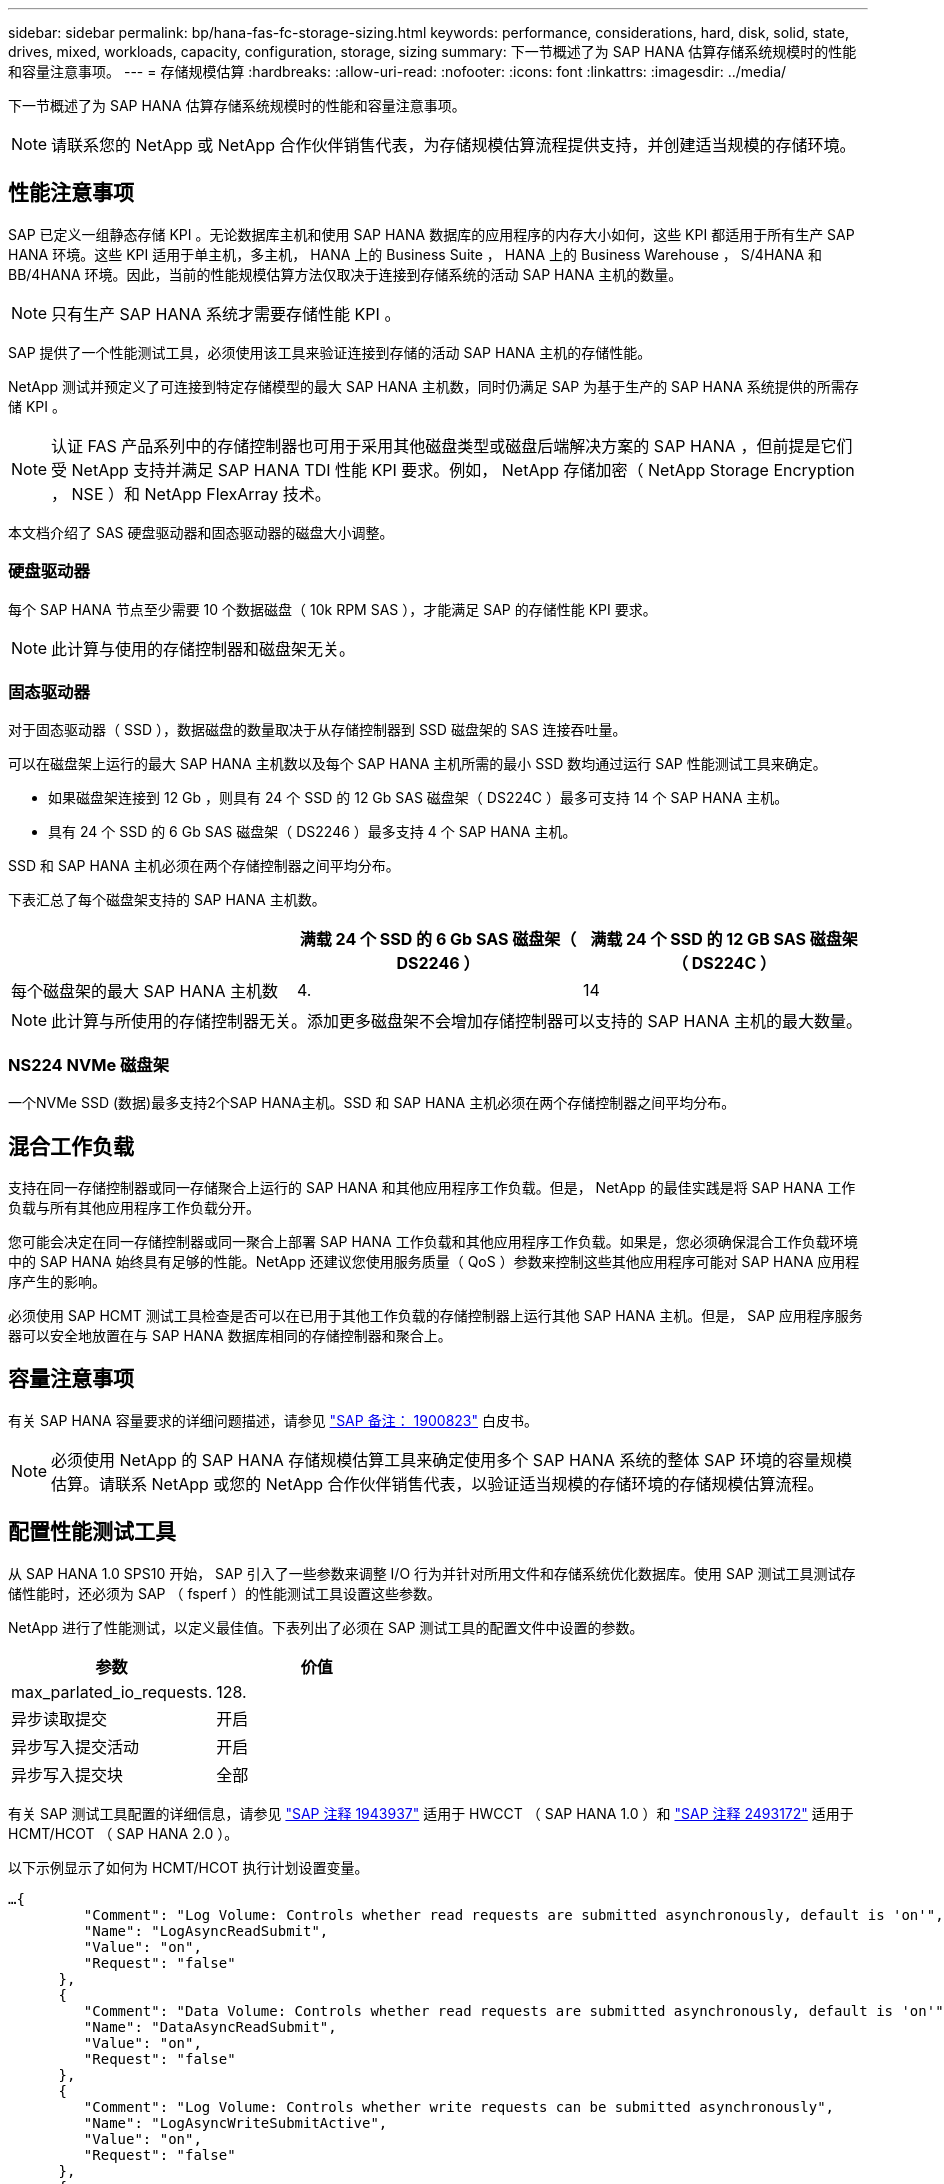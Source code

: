 ---
sidebar: sidebar 
permalink: bp/hana-fas-fc-storage-sizing.html 
keywords: performance, considerations, hard, disk, solid, state, drives, mixed, workloads, capacity, configuration, storage, sizing 
summary: 下一节概述了为 SAP HANA 估算存储系统规模时的性能和容量注意事项。 
---
= 存储规模估算
:hardbreaks:
:allow-uri-read: 
:nofooter: 
:icons: font
:linkattrs: 
:imagesdir: ../media/


[role="lead"]
下一节概述了为 SAP HANA 估算存储系统规模时的性能和容量注意事项。


NOTE: 请联系您的 NetApp 或 NetApp 合作伙伴销售代表，为存储规模估算流程提供支持，并创建适当规模的存储环境。



== 性能注意事项

SAP 已定义一组静态存储 KPI 。无论数据库主机和使用 SAP HANA 数据库的应用程序的内存大小如何，这些 KPI 都适用于所有生产 SAP HANA 环境。这些 KPI 适用于单主机，多主机， HANA 上的 Business Suite ， HANA 上的 Business Warehouse ， S/4HANA 和 BB/4HANA 环境。因此，当前的性能规模估算方法仅取决于连接到存储系统的活动 SAP HANA 主机的数量。


NOTE: 只有生产 SAP HANA 系统才需要存储性能 KPI 。

SAP 提供了一个性能测试工具，必须使用该工具来验证连接到存储的活动 SAP HANA 主机的存储性能。

NetApp 测试并预定义了可连接到特定存储模型的最大 SAP HANA 主机数，同时仍满足 SAP 为基于生产的 SAP HANA 系统提供的所需存储 KPI 。


NOTE: 认证 FAS 产品系列中的存储控制器也可用于采用其他磁盘类型或磁盘后端解决方案的 SAP HANA ，但前提是它们受 NetApp 支持并满足 SAP HANA TDI 性能 KPI 要求。例如， NetApp 存储加密（ NetApp Storage Encryption ， NSE ）和 NetApp FlexArray 技术。

本文档介绍了 SAS 硬盘驱动器和固态驱动器的磁盘大小调整。



=== 硬盘驱动器

每个 SAP HANA 节点至少需要 10 个数据磁盘（ 10k RPM SAS ），才能满足 SAP 的存储性能 KPI 要求。


NOTE: 此计算与使用的存储控制器和磁盘架无关。



=== 固态驱动器

对于固态驱动器（ SSD ），数据磁盘的数量取决于从存储控制器到 SSD 磁盘架的 SAS 连接吞吐量。

可以在磁盘架上运行的最大 SAP HANA 主机数以及每个 SAP HANA 主机所需的最小 SSD 数均通过运行 SAP 性能测试工具来确定。

* 如果磁盘架连接到 12 Gb ，则具有 24 个 SSD 的 12 Gb SAS 磁盘架（ DS224C ）最多可支持 14 个 SAP HANA 主机。
* 具有 24 个 SSD 的 6 Gb SAS 磁盘架（ DS2246 ）最多支持 4 个 SAP HANA 主机。


SSD 和 SAP HANA 主机必须在两个存储控制器之间平均分布。

下表汇总了每个磁盘架支持的 SAP HANA 主机数。

|===
|  | 满载 24 个 SSD 的 6 Gb SAS 磁盘架（ DS2246 ） | 满载 24 个 SSD 的 12 GB SAS 磁盘架（ DS224C ） 


| 每个磁盘架的最大 SAP HANA 主机数 | 4. | 14 
|===

NOTE: 此计算与所使用的存储控制器无关。添加更多磁盘架不会增加存储控制器可以支持的 SAP HANA 主机的最大数量。



=== NS224 NVMe 磁盘架

一个NVMe SSD (数据)最多支持2个SAP HANA主机。SSD 和 SAP HANA 主机必须在两个存储控制器之间平均分布。



== 混合工作负载

支持在同一存储控制器或同一存储聚合上运行的 SAP HANA 和其他应用程序工作负载。但是， NetApp 的最佳实践是将 SAP HANA 工作负载与所有其他应用程序工作负载分开。

您可能会决定在同一存储控制器或同一聚合上部署 SAP HANA 工作负载和其他应用程序工作负载。如果是，您必须确保混合工作负载环境中的 SAP HANA 始终具有足够的性能。NetApp 还建议您使用服务质量（ QoS ）参数来控制这些其他应用程序可能对 SAP HANA 应用程序产生的影响。

必须使用 SAP HCMT 测试工具检查是否可以在已用于其他工作负载的存储控制器上运行其他 SAP HANA 主机。但是， SAP 应用程序服务器可以安全地放置在与 SAP HANA 数据库相同的存储控制器和聚合上。



== 容量注意事项

有关 SAP HANA 容量要求的详细问题描述，请参见 https://launchpad.support.sap.com/#/notes/1900823["SAP 备注： 1900823"^] 白皮书。


NOTE: 必须使用 NetApp 的 SAP HANA 存储规模估算工具来确定使用多个 SAP HANA 系统的整体 SAP 环境的容量规模估算。请联系 NetApp 或您的 NetApp 合作伙伴销售代表，以验证适当规模的存储环境的存储规模估算流程。



== 配置性能测试工具

从 SAP HANA 1.0 SPS10 开始， SAP 引入了一些参数来调整 I/O 行为并针对所用文件和存储系统优化数据库。使用 SAP 测试工具测试存储性能时，还必须为 SAP （ fsperf ）的性能测试工具设置这些参数。

NetApp 进行了性能测试，以定义最佳值。下表列出了必须在 SAP 测试工具的配置文件中设置的参数。

|===
| 参数 | 价值 


| max_parlated_io_requests. | 128. 


| 异步读取提交 | 开启 


| 异步写入提交活动 | 开启 


| 异步写入提交块 | 全部 
|===
有关 SAP 测试工具配置的详细信息，请参见 https://service.sap.com/sap/support/notes/1943937["SAP 注释 1943937"^] 适用于 HWCCT （ SAP HANA 1.0 ）和 https://launchpad.support.sap.com/["SAP 注释 2493172"^] 适用于 HCMT/HCOT （ SAP HANA 2.0 ）。

以下示例显示了如何为 HCMT/HCOT 执行计划设置变量。

....
…{
         "Comment": "Log Volume: Controls whether read requests are submitted asynchronously, default is 'on'",
         "Name": "LogAsyncReadSubmit",
         "Value": "on",
         "Request": "false"
      },
      {
         "Comment": "Data Volume: Controls whether read requests are submitted asynchronously, default is 'on'",
         "Name": "DataAsyncReadSubmit",
         "Value": "on",
         "Request": "false"
      },
      {
         "Comment": "Log Volume: Controls whether write requests can be submitted asynchronously",
         "Name": "LogAsyncWriteSubmitActive",
         "Value": "on",
         "Request": "false"
      },
      {
         "Comment": "Data Volume: Controls whether write requests can be submitted asynchronously",
         "Name": "DataAsyncWriteSubmitActive",
         "Value": "on",
         "Request": "false"
      },
      {
         "Comment": "Log Volume: Controls which blocks are written asynchronously. Only relevant if AsyncWriteSubmitActive is 'on' or 'auto' and file system is flagged as requiring asynchronous write submits",
         "Name": "LogAsyncWriteSubmitBlocks",
         "Value": "all",
         "Request": "false"
      },
      {
         "Comment": "Data Volume: Controls which blocks are written asynchronously. Only relevant if AsyncWriteSubmitActive is 'on' or 'auto' and file system is flagged as requiring asynchronous write submits",
         "Name": "DataAsyncWriteSubmitBlocks",
         "Value": "all",
         "Request": "false"
      },
      {
         "Comment": "Log Volume: Maximum number of parallel I/O requests per completion queue",
         "Name": "LogExtMaxParallelIoRequests",
         "Value": "128",
         "Request": "false"
      },
      {
         "Comment": "Data Volume: Maximum number of parallel I/O requests per completion queue",
         "Name": "DataExtMaxParallelIoRequests",
         "Value": "128",
         "Request": "false"
      }, …
....
必须在测试配置中使用这些变量。SAP 使用 HCMT/HCOT 工具提供的预定义执行计划通常会出现这种情况。以下 4K 日志写入测试示例来自执行计划。

....
…
      {
         "ID": "D664D001-933D-41DE-A904F304AEB67906",
         "Note": "File System Write Test",
         "ExecutionVariants": [
            {
               "ScaleOut": {
                  "Port": "${RemotePort}",
                  "Hosts": "${Hosts}",
                  "ConcurrentExecution": "${FSConcurrentExecution}"
               },
               "RepeatCount": "${TestRepeatCount}",
               "Description": "4K Block, Log Volume 5GB, Overwrite",
               "Hint": "Log",
               "InputVector": {
                  "BlockSize": 4096,
                  "DirectoryName": "${LogVolume}",
                  "FileOverwrite": true,
                  "FileSize": 5368709120,
                  "RandomAccess": false,
                  "RandomData": true,
                  "AsyncReadSubmit": "${LogAsyncReadSubmit}",
                  "AsyncWriteSubmitActive": "${LogAsyncWriteSubmitActive}",
                  "AsyncWriteSubmitBlocks": "${LogAsyncWriteSubmitBlocks}",
                  "ExtMaxParallelIoRequests": "${LogExtMaxParallelIoRequests}",
                  "ExtMaxSubmitBatchSize": "${LogExtMaxSubmitBatchSize}",
                  "ExtMinSubmitBatchSize": "${LogExtMinSubmitBatchSize}",
                  "ExtNumCompletionQueues": "${LogExtNumCompletionQueues}",
                  "ExtNumSubmitQueues": "${LogExtNumSubmitQueues}",
                  "ExtSizeKernelIoQueue": "${ExtSizeKernelIoQueue}"
               }
            }, …
....


== 存储规模估算流程概述

每个 HANA 主机的磁盘数以及每个存储模型的 SAP HANA 主机密度均通过 SAP HANA 测试工具确定。

规模估算过程需要详细信息，例如生产和非生产 SAP HANA 主机的数量，每个主机的 RAM 大小以及基于存储的 Snapshot 副本的备份保留期限。SAP HANA 主机的数量决定了存储控制器和所需磁盘的数量。

在容量规模估算期间， RAM 大小，每个 SAP HANA 主机磁盘上的净数据大小以及 Snapshot 副本备份保留期限均用作输入。

下图总结了规模估算过程。

image:saphana_fas_fc_image8.png["图中显示了输入/输出对话框或表示已写入内容"]
